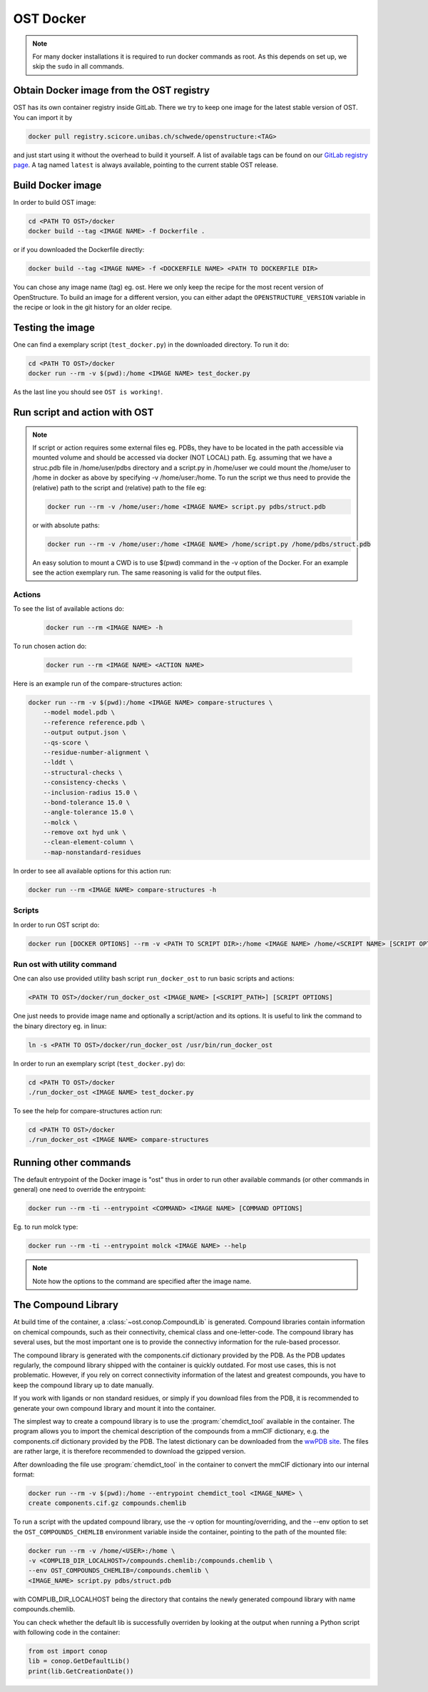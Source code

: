 OST Docker
==========

.. note::

  For many docker installations it is required to run docker commands as root. As
  this depends on set up, we skip the ``sudo`` in all commands.

Obtain Docker image from the OST registry
-----------------------------------------

OST has its own container registry inside GitLab. There we try to keep one
image for the latest stable version of OST. You can import it by

.. code-block:: bash

  docker pull registry.scicore.unibas.ch/schwede/openstructure:<TAG>

and just start using it without the overhead to build it yourself. A list of
available tags can be found on our
`GitLab registry page <https://git.scicore.unibas.ch/schwede/openstructure/container_registry/>`_.
A tag named ``latest`` is always available, pointing to the current stable OST release.


Build Docker image
------------------

In order to build OST image:

.. code-block:: bash

  cd <PATH TO OST>/docker
  docker build --tag <IMAGE NAME> -f Dockerfile .

or if you downloaded the Dockerfile directly:

.. code-block:: bash

  docker build --tag <IMAGE NAME> -f <DOCKERFILE NAME> <PATH TO DOCKERFILE DIR>

You can chose any image name (tag) eg. ost.
Here we only keep the recipe for the most recent version of OpenStructure. To
build an image for a different version, you can either adapt the
``OPENSTRUCTURE_VERSION`` variable in the recipe or look in the git history for
an older recipe.

Testing the image
-----------------

One can find a exemplary script (``test_docker.py``) in the downloaded directory.
To run it do:

.. code-block::

  cd <PATH TO OST>/docker
  docker run --rm -v $(pwd):/home <IMAGE NAME> test_docker.py

As the last line you should see ``OST is working!``.

Run script and action with OST
------------------------------

.. note::

  If script or action requires some external files eg. PDBs, they have to be located in the
  path accessible via mounted volume and should be accessed via docker (NOT LOCAL)
  path. Eg. assuming that we have a struc.pdb file in /home/user/pdbs directory and
  a script.py in /home/user we could mount the /home/user to /home in docker as
  above by specifying -v /home/user:/home. To run the script we thus need to
  provide the (relative) path to the script and (relative) path to the file eg:

  .. code-block:: bash

    docker run --rm -v /home/user:/home <IMAGE NAME> script.py pdbs/struct.pdb

  or with absolute paths:

  .. code-block:: bash

    docker run --rm -v /home/user:/home <IMAGE NAME> /home/script.py /home/pdbs/struct.pdb
  
  An easy solution to mount a CWD is to use $(pwd) command in the -v option
  of the Docker. For an example see the action exemplary run.
  The same reasoning is valid for the output files.

Actions
#######

To see the list of available actions do:

  .. code-block::

    docker run --rm <IMAGE NAME> -h

To run chosen action do:

  .. code-block::

    docker run --rm <IMAGE NAME> <ACTION NAME>

 
Here is an example run of the compare-structures action:

.. code-block::

  docker run --rm -v $(pwd):/home <IMAGE NAME> compare-structures \
      --model model.pdb \
      --reference reference.pdb \
      --output output.json \
      --qs-score \
      --residue-number-alignment \
      --lddt \
      --structural-checks \
      --consistency-checks \
      --inclusion-radius 15.0 \
      --bond-tolerance 15.0 \
      --angle-tolerance 15.0 \
      --molck \
      --remove oxt hyd unk \
      --clean-element-column \
      --map-nonstandard-residues


In order to see all available options for this action run:

.. code-block::

  docker run --rm <IMAGE NAME> compare-structures -h

Scripts
#######

In order to run OST script do:

.. code-block:: bash

  docker run [DOCKER OPTIONS] --rm -v <PATH TO SCRIPT DIR>:/home <IMAGE NAME> /home/<SCRIPT NAME> [SCRIPT OPTIONS]

Run ost with utility command
###############################

One can also use provided utility bash script ``run_docker_ost`` to run basic
scripts and actions:

.. code-block:: bash

  <PATH TO OST>/docker/run_docker_ost <IMAGE_NAME> [<SCRIPT_PATH>] [SCRIPT OPTIONS]

One just needs to provide image name and optionally a script/action and its
options. It is useful to link the command to the binary directory eg. in linux:

.. code-block:: bash

  ln -s <PATH TO OST>/docker/run_docker_ost /usr/bin/run_docker_ost

In order to run an exemplary script (``test_docker.py``) do:

.. code-block::

  cd <PATH TO OST>/docker
  ./run_docker_ost <IMAGE NAME> test_docker.py

To see the help for compare-structures action run:

.. code-block::

  cd <PATH TO OST>/docker
  ./run_docker_ost <IMAGE NAME> compare-structures


Running other commands
----------------------

The default entrypoint of the Docker image is "ost" thus in order to run other
available commands (or other commands in general) one need to override
the entrypoint:

.. code-block::

  docker run --rm -ti --entrypoint <COMMAND> <IMAGE NAME> [COMMAND OPTIONS]

Eg. to run molck type:

.. code-block::

  docker run --rm -ti --entrypoint molck <IMAGE NAME> --help

.. note::

  Note how the options to the command are specified after the image name.

.. _docker_compound_lib:

The Compound Library
--------------------

At build time of the container, a :class:`~ost.conop.CompoundLib` is generated.
Compound libraries contain information on chemical compounds, such as their
connectivity, chemical class and one-letter-code. The compound library has
several uses, but the most important one is to provide the connectivy
information for the rule-based processor.

The compound library is generated with the components.cif dictionary provided by
the PDB. As the PDB updates regularly, the compound library shipped with the
container is quickly outdated. For most use cases, this is not problematic.
However, if you rely on correct connectivity information of the latest and
greatest compounds, you have to keep the compound library up to date manually.

If you work with ligands or non standard residues, or simply if you download
files from the PDB, it is recommended to generate your own compound library and
mount it into the container.

The simplest way to create a compound library is to use the
:program:`chemdict_tool` available in the container. The program allows you
to import the chemical description of the compounds from a mmCIF dictionary,
e.g. the components.cif dictionary provided by the PDB.
The latest dictionary can be downloaded from the
`wwPDB site <http://www.wwpdb.org/ccd.html>`_.
The files are rather large, it is therefore recommended to download the
gzipped version.

After downloading the file use :program:`chemdict_tool` in the container to
convert the mmCIF  dictionary into our internal format:

.. code-block:: bash

  docker run --rm -v $(pwd):/home --entrypoint chemdict_tool <IMAGE_NAME> \
  create components.cif.gz compounds.chemlib

To run a script with the updated compound library, use the -v option for
mounting/overriding, and the --env option to set the ``OST_COMPOUNDS_CHEMLIB``
environment variable inside the container, pointing to the path of the
mounted file:

.. code-block:: bash

  docker run --rm -v /home/<USER>:/home \
  -v <COMPLIB_DIR_LOCALHOST>/compounds.chemlib:/compounds.chemlib \
  --env OST_COMPOUNDS_CHEMLIB=/compounds.chemlib \
  <IMAGE_NAME> script.py pdbs/struct.pdb

with COMPLIB_DIR_LOCALHOST being the directory that contains the newly generated
compound library with name compounds.chemlib.

You can check whether the default lib is successfully overriden by looking at the
output when running a Python script with following code in the container:

.. code-block:: python

  from ost import conop
  lib = conop.GetDefaultLib()
  print(lib.GetCreationDate())
